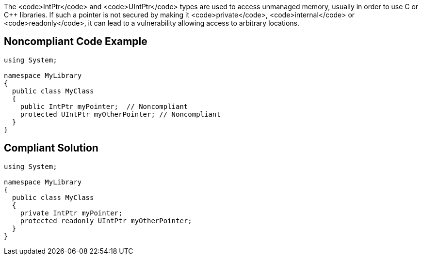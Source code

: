 The <code>IntPtr</code> and <code>UIntPtr</code> types are used to access unmanaged memory, usually in order to use C or C++ libraries.  If such a pointer is not secured by making it <code>private</code>, <code>internal</code> or <code>readonly</code>, it can lead to a vulnerability allowing access to arbitrary locations.


== Noncompliant Code Example

----
using System;

namespace MyLibrary
{
  public class MyClass
  {
    public IntPtr myPointer;  // Noncompliant
    protected UIntPtr myOtherPointer; // Noncompliant
  }
}
----


== Compliant Solution

----
using System;

namespace MyLibrary
{
  public class MyClass
  {
    private IntPtr myPointer;
    protected readonly UIntPtr myOtherPointer;
  }
}
----


